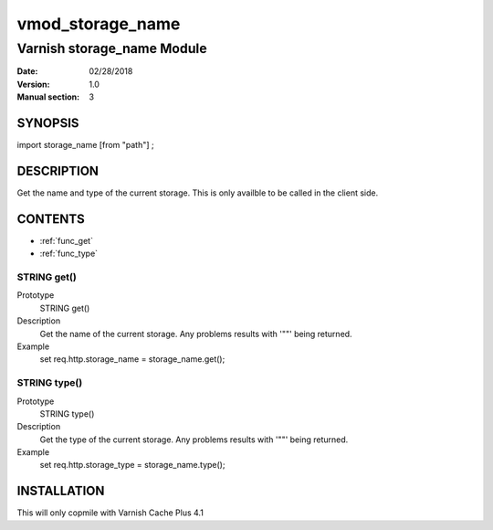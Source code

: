 ============
vmod_storage_name
============

----------------------
Varnish storage_name Module
----------------------

:Date: 02/28/2018
:Version: 1.0
:Manual section: 3

SYNOPSIS
========

import storage_name [from "path"] ;


DESCRIPTION
===========

Get the name and type of the current storage. This is only availble to be called
in the client side.

CONTENTS
========

* :ref:`func_get`
* :ref:`func_type`

.. _func_get:

STRING get()
------------

Prototype
  STRING get()

Description
  Get the name of the current storage. Any problems results with '""' being returned.

Example
  set req.http.storage_name = storage_name.get();

.. _func_type:

STRING type()
-------------

Prototype
  STRING type()

Description
  Get the type of the current storage. Any problems results with '""' being returned.

Example
  set req.http.storage_type = storage_name.type();


INSTALLATION
============

This will only copmile with Varnish Cache Plus 4.1
